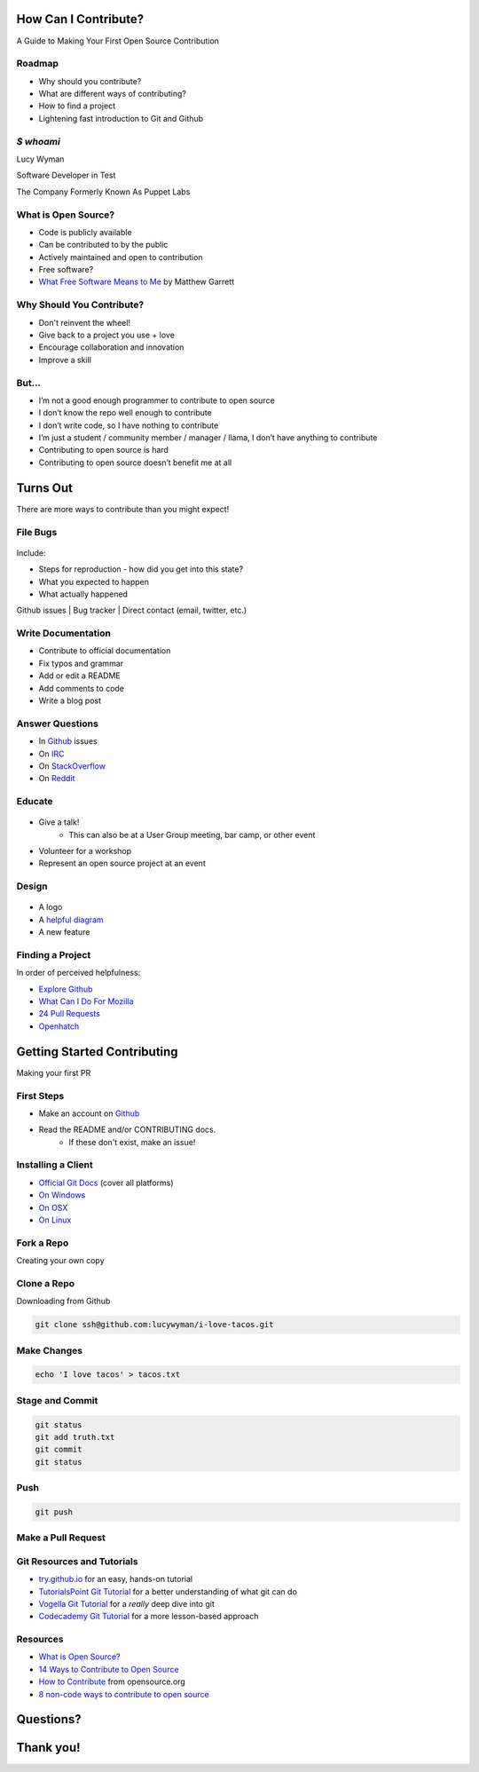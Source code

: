 How Can I Contribute?
=====================

A Guide to Making Your First Open Source Contribution

Roadmap
-------

* Why should you contribute?
* What are different ways of contributing?
* How to find a project
* Lightening fast introduction to Git and Github

`$ whoami`
----------

.. rst-class:: build

    .. figure:: static/koalaty-assurance.jpg
        :align: left
        :height: 250px

    .. figure:: static/hacking.gif
        :align: center
        :height: 250px

Lucy Wyman

Software Developer in Test

The Company Formerly Known As Puppet Labs

What is Open Source?
--------------------

.. rst-class:: build

* Code is publicly available
* Can be contributed to by the public
* Actively maintained and open to contribution
* Free software?
* `What Free Software Means to Me`_ by Matthew Garrett

.. _What Free Software Means to Me: http://mjg59.dreamwidth.org/30420.html

Why Should You Contribute?
--------------------------

.. rst-class:: build

* Don't reinvent the wheel!
* Give back to a project you use + love
* Encourage collaboration and innovation
* Improve a skill

But...
------

.. rst-class:: build

* I’m not a good enough programmer to contribute to open source
* I don’t know the repo well enough to contribute
* I don’t write code, so I have nothing to contribute
* I’m just a student / community member / manager / llama, I don’t have anything to contribute
* Contributing to open source is hard
* Contributing to open source doesn’t benefit me at all

Turns Out
=========

There are more ways to contribute than you might expect!

File Bugs
---------

.. figure:: static/bugs-bunny.jpg
    :align: center
    :height: 250px

.. rst-class:: build

Include:

- Steps for reproduction - how did you get into this state?
- What you expected to happen
- What actually happened

Github issues | Bug tracker | Direct contact (email, twitter, etc.)

Write Documentation
-------------------

.. rst-class:: build

* Contribute to official documentation
* Fix typos and grammar
* Add or edit a README
* Add comments to code
* Write a blog post

Answer Questions
----------------

.. rst-class:: build

* In `Github`_ issues
* On `IRC`_
* On `StackOverflow`_
* On `Reddit`_

.. _Github: https://github.com
.. _IRC: https://kiwiirc.com/
.. _StackOverflow: https://stackoverflow.com
.. _Reddit: https://www.reddit.com/r/linuxquestions/

Educate
-------

.. figure:: static/educate-yourself.jpg
    :align: center
    :height: 300px

.. rst-class:: build

* Give a talk!
    * This can also be at a User Group meeting, bar camp, or other event
* Volunteer for a workshop
* Represent an open source project at an event

Design
------

.. figure:: static/docker_logo.png
    :align: center
    :height: 300px

.. rst-class:: build

* A logo
* A `helpful diagram`_
* A new feature
  
.. _helpful diagram: https://deis.com/images/blog-images/kubernetes-overview-1-0.png 

Finding a Project
-----------------

In order of perceived helpfulness:

* `Explore Github`_
* `What Can I Do For Mozilla`_
* `24 Pull Requests`_
* `Openhatch`_

.. _Explore Github: https://github.com/explore
.. _What Can I Do For Mozilla: https://whatcanidoformozilla.org/
.. _24 Pull Requests: https://24pullrequests.com/
.. _Openhatch: https://openhatch.org/

Getting Started Contributing
============================

Making your first PR

First Steps
-----------

* Make an account on `Github`_
* Read the README and/or CONTRIBUTING docs. 
    * If these don't exist, make an issue!

.. _Github: https://github.com

Installing a Client
-------------------

* `Official Git Docs`_ (cover all platforms)
* `On Windows`_
* `On OSX`_
* `On Linux`_

.. _Official Git Docs: https://git-scm.com/book/en/v2/Getting-Started-Installing-Git
.. _On Windows: https://git-for-windows.github.io/
.. _On OSX: https://git-scm.com/download/mac
.. _On Linux: https://git-scm.com/download/linux

Fork a Repo
-----------

Creating your own copy

.. figure:: static/forking.png
    :align: center
    :height: 300px

Clone a Repo
------------

Downloading from Github

.. figure:: static/cloning.png
    :align: center
    :height: 300px

.. code-block:: default

    git clone ssh@github.com:lucywyman/i-love-tacos.git

Make Changes
------------

.. code-block:: default

    echo 'I love tacos' > tacos.txt

Stage and Commit
----------------

.. code-block:: default

    git status
    git add truth.txt
    git commit
    git status

Push
----

.. code-block:: default

    git push

Make a Pull Request
-------------------

.. figure:: static/pull-request.png
    :align: center
    :height: 400px

Git Resources and Tutorials
---------------------------

* `try.github.io`_ for an easy, hands-on tutorial
* `TutorialsPoint Git Tutorial`_ for a better understanding of what
  git can do
* `Vogella Git Tutorial`_ for a *really* deep dive into git
* `Codecademy Git Tutorial`_ for a more lesson-based approach

.. _try.github.io: https://try.github.io/levels/1/challenges/1
.. _TutorialsPoint Git Tutorial: https://www.tutorialspoint.com/git/git_review_changes.htm
.. _Vogella Git Tutorial: http://www.vogella.com/tutorials/Git/article.html
.. _Codecademy Git Tutorial: https://www.codecademy.com/learn/learn-git

Resources
---------

* `What is Open Source?`_
* `14 Ways to Contribute to Open Source`_
* `How to Contribute`_ from opensource.org
* `8 non-code ways to contribute to open source`_

.. _14 Ways to Contribute to Open Source: http://blog.smartbear.com/programming/14-ways-to-contribute-to-open-source-without-being-a-programming-genius-or-a-rock-star/
.. _How to Contribute: https://opensource.guide/how-to-contribute/
.. _What is Open Source: https://opensource.com/resources/what-open-source
.. _8 non-code ways to contribute to open source: https://opensource.com/life/16/1/8-ways-contribute-open-source-without-writing-code

Questions?
==========

Thank you!
==========
